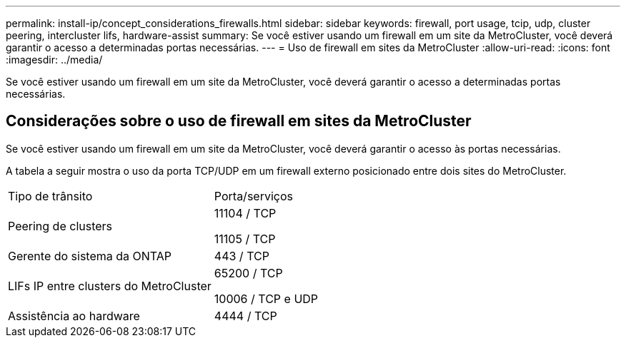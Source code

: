 ---
permalink: install-ip/concept_considerations_firewalls.html 
sidebar: sidebar 
keywords: firewall, port usage, tcip, udp, cluster peering, intercluster lifs, hardware-assist 
summary: Se você estiver usando um firewall em um site da MetroCluster, você deverá garantir o acesso a determinadas portas necessárias. 
---
= Uso de firewall em sites da MetroCluster
:allow-uri-read: 
:icons: font
:imagesdir: ../media/


[role="lead"]
Se você estiver usando um firewall em um site da MetroCluster, você deverá garantir o acesso a determinadas portas necessárias.



== Considerações sobre o uso de firewall em sites da MetroCluster

Se você estiver usando um firewall em um site da MetroCluster, você deverá garantir o acesso às portas necessárias.

A tabela a seguir mostra o uso da porta TCP/UDP em um firewall externo posicionado entre dois sites do MetroCluster.

|===


| Tipo de trânsito | Porta/serviços 


 a| 
Peering de clusters
 a| 
11104 / TCP

11105 / TCP



 a| 
Gerente do sistema da ONTAP
 a| 
443 / TCP



 a| 
LIFs IP entre clusters do MetroCluster
 a| 
65200 / TCP

10006 / TCP e UDP



 a| 
Assistência ao hardware
 a| 
4444 / TCP

|===